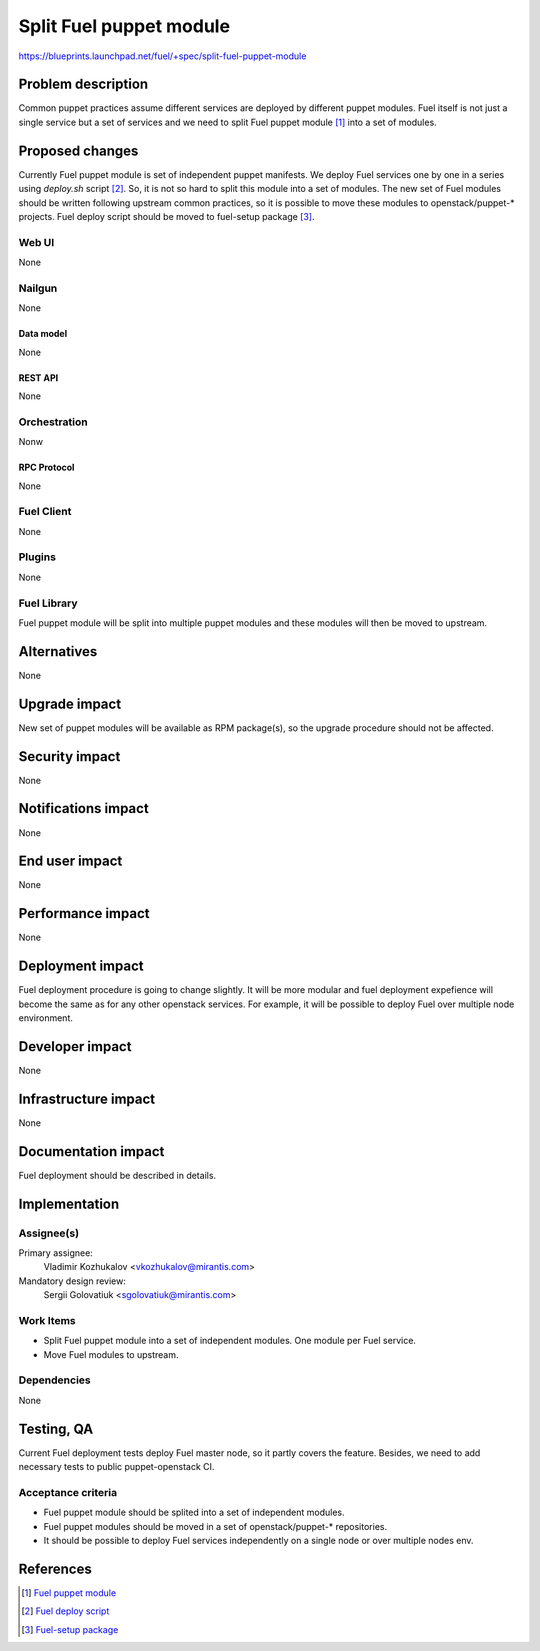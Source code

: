 ..
 This work is licensed under a Creative Commons Attribution 3.0 Unported
 License.

 http://creativecommons.org/licenses/by/3.0/legalcode

========================
Split Fuel puppet module
========================

https://blueprints.launchpad.net/fuel/+spec/split-fuel-puppet-module

--------------------
Problem description
--------------------

Common puppet practices assume different services are deployed by different
puppet modules. Fuel itself is not just a single service but a set of services
and we need to split Fuel puppet module [1]_ into a set of modules.

----------------
Proposed changes
----------------

Currently Fuel puppet module is set of independent puppet manifests. We deploy
Fuel services one by one in a series using `deploy.sh` script [2]_. So, it is not
so hard to split this module into a set of modules. The new set of Fuel modules
should be written following upstream common practices, so it is possible to
move these modules to openstack/puppet-* projects. Fuel deploy script should
be moved to fuel-setup package [3]_.


Web UI
======

None

Nailgun
=======

None

Data model
----------

None

REST API
--------

None

Orchestration
=============

Nonw

RPC Protocol
------------

None

Fuel Client
===========

None

Plugins
=======

None

Fuel Library
============

Fuel puppet module will be split into multiple puppet modules and
these modules will then be moved to upstream.

------------
Alternatives
------------

None

--------------
Upgrade impact
--------------

New set of puppet modules will be available as RPM package(s), so
the upgrade procedure should not be affected.

---------------
Security impact
---------------

None

--------------------
Notifications impact
--------------------

None

---------------
End user impact
---------------

None

------------------
Performance impact
------------------

None

-----------------
Deployment impact
-----------------

Fuel deployment procedure is going to change slightly. It will be more
modular and fuel deployment expefience will become the same as for
any other openstack services. For example, it will be possible to
deploy Fuel over multiple node environment.

----------------
Developer impact
----------------

None

---------------------
Infrastructure impact
---------------------

None

--------------------
Documentation impact
--------------------

Fuel deployment should be described in details.

--------------
Implementation
--------------

Assignee(s)
===========

Primary assignee:
  Vladimir Kozhukalov <vkozhukalov@mirantis.com>

Mandatory design review:
  Sergii Golovatiuk <sgolovatiuk@mirantis.com>


Work Items
==========

* Split Fuel puppet module into a set of independent modules. One module
  per Fuel service.
* Move Fuel modules to upstream.

Dependencies
============

None

------------
Testing, QA
------------

Current Fuel deployment tests deploy Fuel master node, so it partly covers
the feature. Besides, we need to add necessary tests to public
puppet-openstack CI.

Acceptance criteria
===================

* Fuel puppet module should be splited into a set of independent modules.
* Fuel puppet modules should be moved in a set of openstack/puppet-*
  repositories.
* It should be possible to deploy Fuel services independently on a single
  node or over multiple nodes env.

----------
References
----------

.. [1] `Fuel puppet module <https://github.com/openstack/fuel-library/tree/master/deployment/puppet/fuel>`_
.. [2] `Fuel deploy script <https://github.com/openstack/fuel-library/blob/master/deployment/puppet/fuel/examples/deploy.sh>`_
.. [3] `Fuel-setup package <https://github.com/openstack/fuel-main/blob/master/specs/fuel-main.spec#L83>`_
